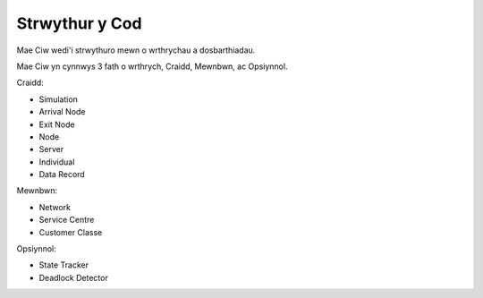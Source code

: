 .. _code-structure:

===============
Strwythur y Cod
===============

Mae Ciw wedi'i strwythuro mewn o wrthrychau a dosbarthiadau.

.. image:: ../_static/codestructure.svg
   :scale: 100 %
   :alt: Strwythur y cod ar gyfer Ciw.
   :align: center

Mae Ciw yn cynnwys 3 fath o wrthrych, Craidd, Mewnbwn, ac Opsiynnol.

Craidd:

- Simulation
- Arrival Node
- Exit Node
- Node
- Server
- Individual
- Data Record

Mewnbwn:

- Network
- Service Centre
- Customer Classe

Opsiynnol:

- State Tracker
- Deadlock Detector